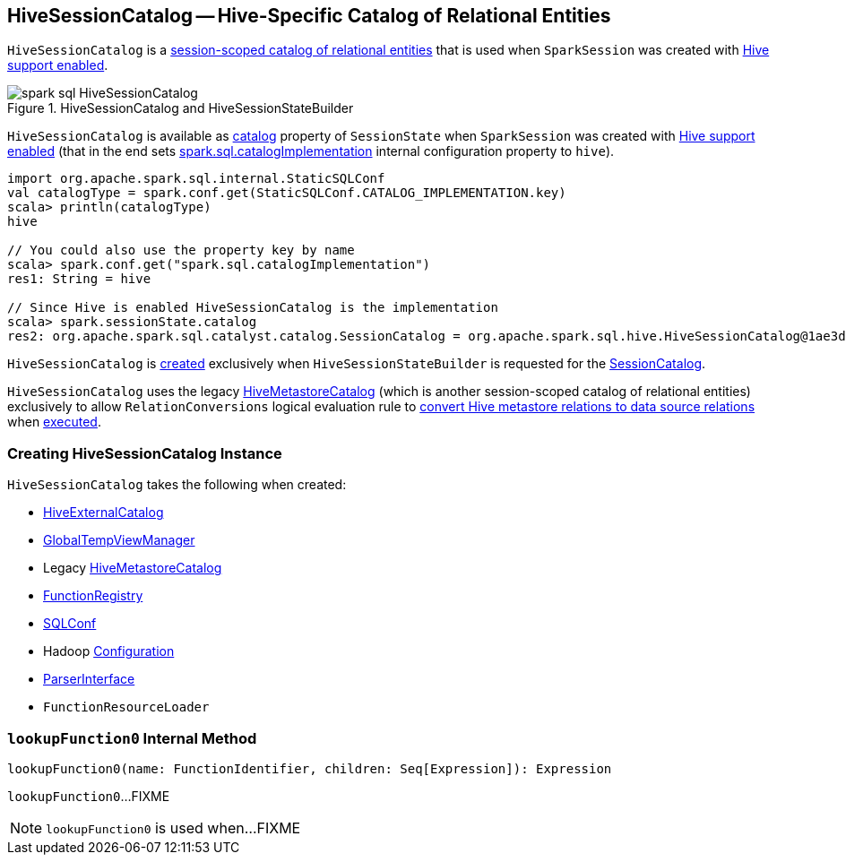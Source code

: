 == [[HiveSessionCatalog]] HiveSessionCatalog -- Hive-Specific Catalog of Relational Entities

`HiveSessionCatalog` is a link:spark-sql-SessionCatalog.adoc[session-scoped catalog of relational entities] that is used when `SparkSession` was created with link:spark-sql-SparkSession-Builder.adoc#enableHiveSupport[Hive support enabled].

.HiveSessionCatalog and HiveSessionStateBuilder
image::images/spark-sql-HiveSessionCatalog.png[align="center"]

`HiveSessionCatalog` is available as link:spark-sql-SessionState.adoc#catalog[catalog] property of `SessionState` when `SparkSession` was created with link:spark-sql-SparkSession-Builder.adoc#enableHiveSupport[Hive support enabled] (that in the end sets link:spark-sql-StaticSQLConf.adoc#spark.sql.catalogImplementation[spark.sql.catalogImplementation] internal configuration property to `hive`).

[source, scala]
----
import org.apache.spark.sql.internal.StaticSQLConf
val catalogType = spark.conf.get(StaticSQLConf.CATALOG_IMPLEMENTATION.key)
scala> println(catalogType)
hive

// You could also use the property key by name
scala> spark.conf.get("spark.sql.catalogImplementation")
res1: String = hive

// Since Hive is enabled HiveSessionCatalog is the implementation
scala> spark.sessionState.catalog
res2: org.apache.spark.sql.catalyst.catalog.SessionCatalog = org.apache.spark.sql.hive.HiveSessionCatalog@1ae3d0a8
----

`HiveSessionCatalog` is <<creating-instance, created>> exclusively when `HiveSessionStateBuilder` is requested for the link:spark-sql-HiveSessionStateBuilder.adoc#catalog[SessionCatalog].

`HiveSessionCatalog` uses the legacy <<metastoreCatalog, HiveMetastoreCatalog>> (which is another session-scoped catalog of relational entities) exclusively to allow `RelationConversions` logical evaluation rule to <<convertToLogicalRelation, convert Hive metastore relations to data source relations>> when link:spark-sql-Analyzer-RelationConversions.adoc#apply[executed].

=== [[creating-instance]] Creating HiveSessionCatalog Instance

`HiveSessionCatalog` takes the following when created:

* [[externalCatalog]] link:spark-sql-HiveExternalCatalog.adoc[HiveExternalCatalog]
* [[globalTempViewManager]] link:spark-sql-GlobalTempViewManager.adoc[GlobalTempViewManager]
* [[metastoreCatalog]] Legacy link:spark-sql-HiveMetastoreCatalog.adoc[HiveMetastoreCatalog]
* [[functionRegistry]] link:spark-sql-FunctionRegistry.adoc[FunctionRegistry]
* [[conf]] link:spark-sql-SQLConf.adoc[SQLConf]
* [[hadoopConf]] Hadoop http://hadoop.apache.org/docs/r2.7.3/api/org/apache/hadoop/conf/Configuration.html[Configuration]
* [[parser]] link:spark-sql-ParserInterface.adoc[ParserInterface]
* [[functionResourceLoader]] `FunctionResourceLoader`

=== [[lookupFunction0]] `lookupFunction0` Internal Method

[source, scala]
----
lookupFunction0(name: FunctionIdentifier, children: Seq[Expression]): Expression
----

`lookupFunction0`...FIXME

NOTE: `lookupFunction0` is used when...FIXME
